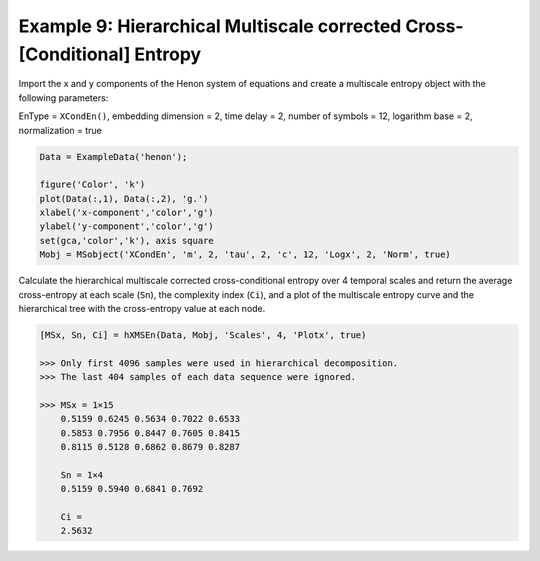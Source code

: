 ========================================================================
Example 9: Hierarchical Multiscale corrected Cross-[Conditional] Entropy
========================================================================

Import the x and y components of the Henon system of equations and create a multiscale entropy object 
with the following parameters:

EnType = ``XCondEn()``, embedding dimension = 2, time delay = 2, number of symbols = 12, logarithm base = 2, 
normalization = true

.. code-block:: matlab

    Data = ExampleData('henon');

    figure('Color', 'k')
    plot(Data(:,1), Data(:,2), 'g.')
    xlabel('x-component','color','g')
    ylabel('y-component','color','g')
    set(gca,'color','k'), axis square
    Mobj = MSobject('XCondEn', 'm', 2, 'tau', 2, 'c', 12, 'Logx', 2, 'Norm', true)


.. image:: https://github.com/MattWillFlood/EntropyHub/blob/main/Graphics/henon.png?raw=true


Calculate the hierarchical multiscale corrected cross-conditional entropy over 4 temporal
scales and return the average cross-entropy at each scale (``Sn``), the complexity index (``Ci``),
and a plot of the multiscale entropy curve and the hierarchical tree with the cross-entropy value at each node.

.. code-block:: matlab

    [MSx, Sn, Ci] = hXMSEn(Data, Mobj, 'Scales', 4, 'Plotx', true)

    >>> Only first 4096 samples were used in hierarchical decomposition.
    >>> The last 404 samples of each data sequence were ignored.

    >>> MSx = 1×15
        0.5159 0.6245 0.5634 0.7022 0.6533
        0.5853 0.7956 0.8447 0.7605 0.8415
        0.8115 0.5128 0.6862 0.8679 0.8287
    
        Sn = 1×4
        0.5159 0.5940 0.6841 0.7692
    
        Ci =
        2.5632

.. image:: https://github.com/MattWillFlood/EntropyHub/blob/main/Graphics/xhier.png?raw=true

